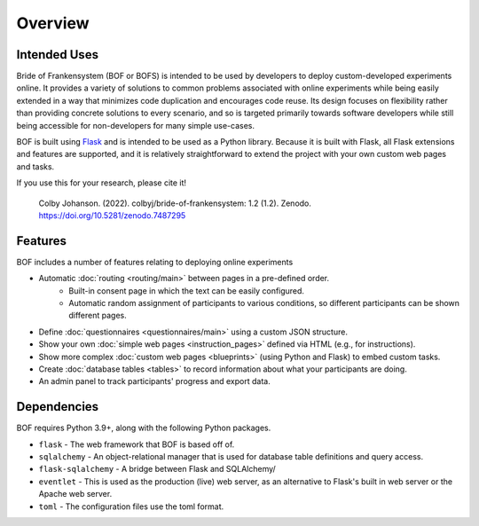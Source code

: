 Overview
========

Intended Uses
-------------
Bride of Frankensystem (BOF or BOFS) is intended to be used by developers to deploy custom-developed experiments online.
It provides a variety of solutions to common problems associated with online experiments while being easily extended in
a way that minimizes code duplication and encourages code reuse. Its design focuses on flexibility rather than providing
concrete solutions to every scenario, and so is targeted primarily towards software developers while still being
accessible for non-developers for many simple use-cases.

BOF is built using `Flask <https://flask.palletsprojects.com/>`_ and is intended to be used as a Python library. Because
it is built with Flask, all Flask extensions and features are supported, and it is relatively straightforward to extend
the project with your own custom web pages and tasks.

If you use this for your research, please cite it!

    Colby Johanson. (2022). colbyj/bride-of-frankensystem: 1.2 (1.2). Zenodo. https://doi.org/10.5281/zenodo.7487295


Features
--------
BOF includes a number of features relating to deploying online experiments

* Automatic :doc:`routing <routing/main>` between pages in a pre-defined order.
    * Built-in consent page in which the text can be easily configured.
    * Automatic random assignment of participants to various conditions, so different participants can be shown different pages.
* Define :doc:`questionnaires <questionnaires/main>` using a custom JSON structure.
* Show your own :doc:`simple web pages <instruction_pages>` defined via HTML (e.g., for instructions).
* Show more complex :doc:`custom web pages <blueprints>` (using Python and Flask) to embed custom tasks.
* Create :doc:`database tables <tables>` to record information about what your participants are doing.
* An admin panel to track participants' progress and export data.


Dependencies
------------
BOF requires Python 3.9+, along with the following Python packages.

* ``flask`` - The web framework that BOF is based off of.
* ``sqlalchemy`` - An object-relational manager that is used for database table definitions and query access.
* ``flask-sqlalchemy`` - A bridge between Flask and SQLAlchemy/
* ``eventlet`` - This is used as the production (live) web server, as an alternative to Flask's built in web server or the Apache web server.
* ``toml`` - The configuration files use the toml format.

